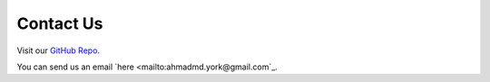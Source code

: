 Contact Us
==========

Visit our `GitHub Repo <https://github.com/SUMO2Unity/SUMO2Unity>`_.

You can send us an email `here <mailto:ahmadmd.york@gmail.com`_.
